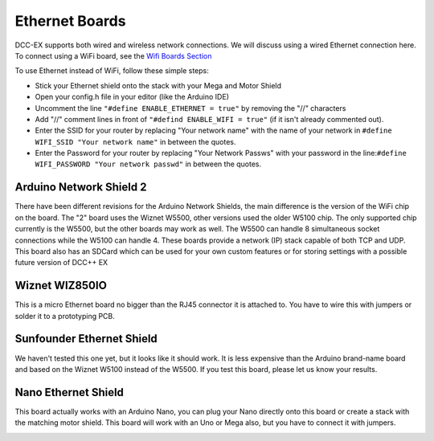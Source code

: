 ****************
Ethernet Boards
****************

DCC-EX supports both wired and wireless network connections. We will discuss using a wired Ethernet connection here. To connect using a WiFi board, see the `Wifi Boards Section <../wifi-boards.html>`_

To use Ethernet instead of WiFi, follow these simple steps:

* Stick your Ethernet shield onto the stack with your Mega and Motor Shield
* Open your config.h file in your editor (like the Arduino IDE)
* Uncomment the line ``"#define ENABLE_ETHERNET = true"`` by removing the "//" characters
* Add "//" comment lines in front of ``"#defind ENABLE_WIFI = true"`` (if it isn't already commented out).
* Enter the SSID for your router by replacing "Your network name" with the name of your network in ``#define WIFI_SSID "Your network name"`` in between the quotes.
* Enter the Password for your router by replacing "Your Network Passws" with your password in the line:``#define WIFI_PASSWORD "Your network passwd"`` in between the quotes.


Arduino Network Shield 2
==========================

There have been different revisions for the Arduino Network Shields, the main difference is the version of the WiFi chip on the board. The "2" board uses the Wiznet W5500, other versions used the older W5100 chip. The only supported chip currently is the W5500, but the other boards may work as well. The W5500 can handle 8 simultaneous socket connections while the W5100 can handle 4. These boards provide a network (IP) stack capable of both TCP and UDP. This board also has an SDCard which can be used for your own custom features or for storing settings with a possible future version of DCC++ EX

.. image:: ../../_static/images/ethernet/arduino_ethernet_shield_2.jpg
   :alt: Arduino Ethernet Shield 2
   :scale: 75%


Wiznet WIZ850IO
================

This is a micro Ethernet board no bigger than the RJ45 connector it is attached to.  You have to wire this with jumpers or solder it to a prototyping PCB.

.. image:: ../../_static/images/ethernet/WIZ850IO.png
   :alt: WIZ850IO Ethernet Adapter
   :scale: 35%

Sunfounder Ethernet Shield
============================

We haven't tested this one yet, but it looks like it should work. It is less expensive than the Arduino brand-name board and based on the Wiznet W5100 instead of the W5500. If you test this board, please let us know your results.

.. image:: ../../_static/images/ethernet/sunfounder_ethernet_shield.jpg
   :alt: Sunfounder Ethernet Shield
   :scale: 30%


Nano Ethernet Shield
=====================

This board actually works with an Arduino Nano, you can plug your Nano directly onto this board or create a stack with the matching motor shield. This board will work with an Uno or Mega also, but you have to connect it with jumpers.

.. image:: ../../_static/images/ethernet/nano_ethernet_shield.jpg
   :alt: Sunfounder Ethernet Shield
   :scale: 30%


